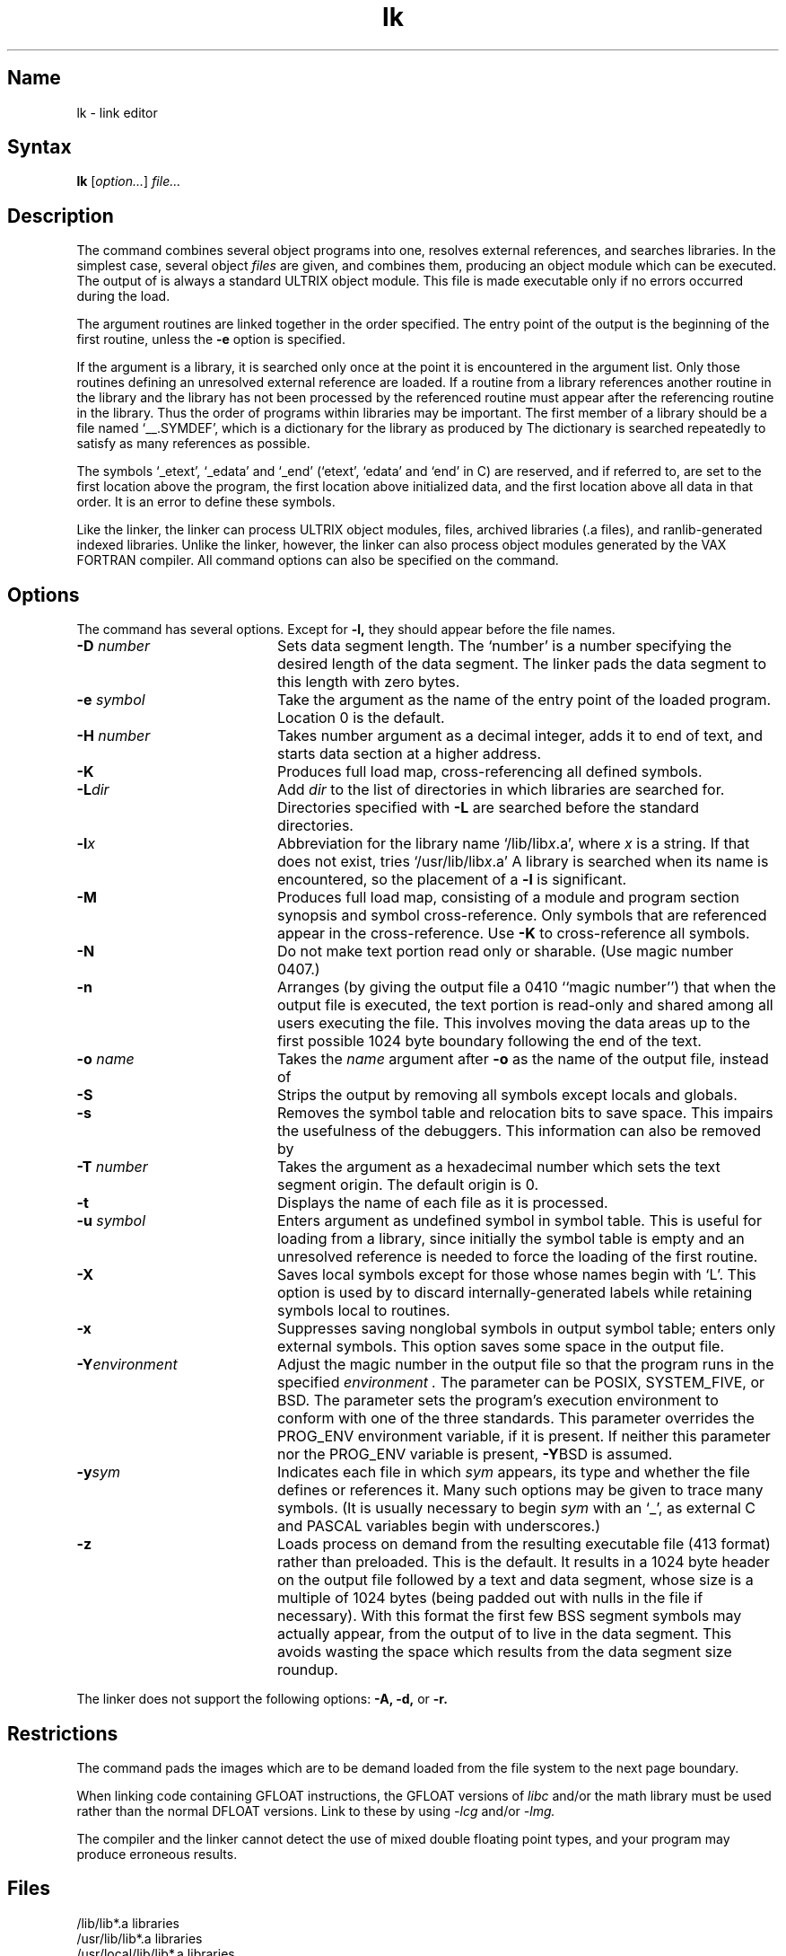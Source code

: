 .\" SCCSID: @(#)lk.1	3.3	2/2/88
.TH lk 1 VAX
.SH Name
lk \- link editor
.SH Syntax
.B lk
[\|\fIoption...\fR\|] \fIfile...\fR
.SH Description
.NXR "lk command"
.NXR "object file" "combining"
.NXS "link editor (VAX FORTRAN)" "lk command"
.NXA "ld command" "lk command"
.NXAM "lk command" "ar file"
.NXAM "lk command" "a.out file"
.NXA "lk command" "strip command"
.NXA "lk command" "ranlib command"
.NXA "cc compiler" "lk command"
The
.PN lk
command combines several object programs into one, resolves external
references, and searches libraries.
In the simplest case, several object
.I files
are given, and
.PN lk
combines them, producing an object module which can be executed.
The output of
.PN lk
is always a standard ULTRIX 
.PN a.out
object module. 
This file is made executable only if no errors occurred during the load.
.PP
The argument routines are linked together in the order
specified.  The entry point of the output is the
beginning of the first routine, unless the \fB\-e\fP 
option is specified.
.PP
If the argument is a library, it is searched only once
at the point it is encountered in the argument list.
Only those routines defining an unresolved external
reference are loaded.
If a routine from a library references another routine in the library
and the library has not been processed by 
.MS ranlib 1 ,
the referenced routine must
appear after the referencing routine in the library.
Thus the order of programs within libraries may be important.
The first member of a library should be a file named `\_\^\_.SYMDEF',
which is a dictionary for the library as produced by 
.MS ranlib 1 .
The dictionary is searched repeatedly
to satisfy as many references as possible.
.PP
The symbols `\_etext', `\_edata' and `\_end'
(`etext', `edata' and `end' in C)
are reserved, and if referred to,
are set to the first location above the program,
the first location above initialized data,
and the first location above all data in that order.
It is an error to define these symbols.
.PP
Like the 
.PN ld
linker, the 
.PN lk
linker can process ULTRIX
object modules, 
.PN a.out
files, archived libraries (.a files), and
ranlib-generated indexed libraries. 
Unlike the 
.PN ld
linker, however, the 
.PN lk
linker can also
process object modules generated by the VAX FORTRAN compiler.
All 
.PN lk
command options can also be specified on the 
.PN fort
command.
.SH Options
.NXR "lk command" "options"
The 
.PN lk
command has several options.
Except for
.B \-l,
they should appear before the file names.
.IP "\fB\-\|D\fI number\fR"  20
Sets data segment length. The `number' is a number specifying the
desired length of the data segment. The linker pads the data segment
to this length with zero bytes.
.IP "\fB\-\|e\fI symbol\fR" 20
Take the argument as the
name of the entry point of the loaded
program.  Location 0 is the default.
.IP "\fB\-\|H\fI number\fR" 20
Takes number argument as a decimal integer, adds it to end
of text, and starts data section at a higher
address.
.IP \fB\-K\fR 20
Produces full load map, cross-referencing all defined symbols.
.IP "\fB\-L\fIdir\fR" 20
Add
.I dir
to the list of directories in which libraries are searched for.
Directories specified with 
.B \-L
are searched before the standard directories.
.IP \fB\-l\fIx\fR 20
Abbreviation for the library name
.RI `/lib/lib x \&.a',
where
.I x
is a string.
If that does not exist,
.PN lk
tries 
.RI `/usr/lib/lib x \&.a'
A library is searched when its name is encountered,
so the placement of a
.B \-l
is significant.
.IP \fB\-M\fR 20
Produces full load map, consisting of a module and program section synopsis
and  symbol cross-reference.  Only symbols that are referenced appear
in the cross-reference.  Use 
.B \-K
to cross-reference all symbols.
.IP \fB\-N\fR 20
Do not make text portion read only or sharable.  
(Use magic number 0407.)
.IP \fB\-n\fR 20
Arranges (by giving the output file a 0410 ``magic number'') that
when the output file is executed,
the text portion is read-only and shared
among all users executing the file.
This involves moving the data areas up to the first
possible 1024 byte boundary following the
end of the text.
.IP "\fB\-\|o\fI name\fR" 20
Takes the 
.I name
argument after
.B \-o
as the name of the
.PN lk
output file, instead of
.PN a.out .
.IP \fB\-S\fR 20
Strips the output by removing all symbols except locals and globals.
.IP \fB\-s\fR 20
Removes the symbol table
and relocation bits to save space.  This impairs the
usefulness of the debuggers.
This information can also be removed by 
.MS strip 1 .
.IP "\fB\-\|T\fI number\fR" 20
Takes the argument as a hexadecimal number which sets the text segment
origin. 
The default origin is 0.
.IP \fB\-t\fR 20
Displays the name of each file as it is processed.
.IP "\fB\-\|u\fI symbol\fR" 20
Enters argument as undefined symbol in symbol table.  This is useful
for loading from a library, since initially the symbol
table is empty and an unresolved reference is needed
to force the loading of the first routine.
.IP \fB\-X\fR 20
Saves local symbols
except for those whose names begin with `L'.
This option is used by 
.MS cc 1 
to discard internally-generated labels while
retaining symbols local to routines.
.IP \fB\-x\fR 20
Suppresses saving nonglobal symbols in output symbol table; enters only external
symbols.  
This option saves some space in the output file.
.IP "\fB\-Y\fIenvironment\fR" 20
Adjust the magic number in the output file so that the program runs in 
the specified
.I environment .
The parameter can be POSIX, SYSTEM_FIVE, or BSD.
The parameter sets the program's execution environment to conform with
one of the three standards.  This parameter overrides the PROG_ENV
environment variable, if it is present.
If neither this parameter nor the PROG_ENV variable is
present, \fB\-Y\fRBSD is assumed.
.IP \fB\-y\fIsym\fR 20
Indicates each file in which
.I sym
appears, its type and whether the file defines or references it.
Many such options may be given to trace many symbols.
(It is usually necessary to begin
.I sym
with an `_', as external C and PASCAL variables begin with underscores.)
.IP \fB\-z\fR 20
Loads process on demand from the resulting executable file (413 format)
rather than preloaded.
This is the default.
It results in a 1024 byte header on the output file followed by
a text and data segment, whose size is a multiple of 1024 bytes
(being padded out with nulls in the file if necessary).
With this format the first few BSS segment symbols may actually appear,
from the output of
.MS size 1 ,
to live in the data segment.
This avoids wasting the space which results from 
the data segment size roundup.
.PP
The
.PN lk
linker
does not support the following 
.PN ld
options:
.B \-A,
.B \-d,
or
.B \-r.
.SH Restrictions
.NXR "lk command" "restricted"
The
.PN lk
command
pads the images which are to be demand loaded from
the file system to the next page boundary.
.PP
When linking code containing GFLOAT instructions,
the GFLOAT versions of 
.I libc
and/or the math library must be
used rather than the normal DFLOAT versions.  Link to these by using
.I \-lcg
and/or
.I \-lmg. 
.PP
The compiler and the linker 
.MS lk 1 
cannot detect the use of mixed double floating point 
types, and your program may produce erroneous results.
.SH Files
.ta \w'/usr/local/lib/lib*.a\ \ 'u
/lib/lib*.a	libraries
.br
/usr/lib/lib*.a	libraries
.br
/usr/local/lib/lib*.a	libraries
.br
a.out	output file
.br
a.map	map file
.SH See Also
ar(1), as(1), cc(1), ld(1), ranlib(1)
